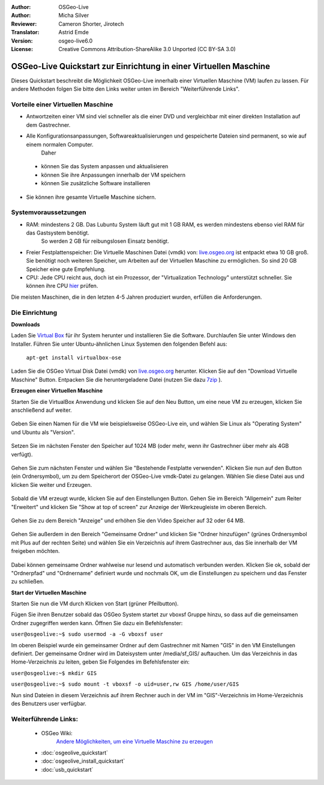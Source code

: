 :Author: OSGeo-Live
:Author: Micha Silver
:Reviewer: Cameron Shorter, Jirotech
:Translator: Astrid Emde
:Version: osgeo-live6.0
:License: Creative Commons Attribution-ShareAlike 3.0 Unported  (CC BY-SA 3.0)

********************************************************************************
OSGeo-Live Quickstart zur Einrichtung in einer Virtuellen Maschine
********************************************************************************

Dieses Quickstart beschreibt die Möglichkeit OSGeo-Live innerhalb einer Virtuellen 
Maschine (VM) laufen zu lassen.
Für andere Methoden folgen Sie bitte den Links weiter unten im Bereich "Weiterführende Links".

Vorteile einer Virtuellen Maschine
--------------------------------------------------------------------------------

* Antwortzeiten einer VM sind viel schneller als die einer DVD und vergleichbar mit einer direkten Installation auf dem Gastrechner.
* Alle Konfigurationsanpassungen, Softwareaktualisierungen und gespeicherte Dateien sind permanent, so wie auf einem normalen Computer.
    Daher

 * können Sie das System anpassen und aktualisieren
 * können Sie ihre Anpassungen innerhalb der VM speichern
 * können Sie zusätzliche Software installieren
 
* Sie können ihre gesamte Virtuelle Maschine sichern.

Systemvoraussetzungen
--------------------------------------------------------------------------------

* RAM: mindestens 2 GB. Das Lubuntu System läuft gut mit 1 GB RAM, es werden mindestens ebenso viel RAM für das Gastsystem benötigt.
    So werden 2 GB für reibungslosen Einsatz benötigt.
* Freier Festplattenspeicher: Die Virtuelle Maschinen Datei (vmdk) von:  `live.osgeo.org <http://live.osgeo.org/en/download.html>`_  ist entpackt etwa 10 GB groß. Sie benötigt noch weiteren Speicher, um Arbeiten auf der Virtuellen Maschine zu ermöglichen. So sind 20 GB Speicher eine gute Empfehlung.
* CPU: Jede CPU reicht aus, doch ist ein Prozessor, der "Virtualization Technology" unterstützt schneller. Sie können ihre CPU `hier <http://www.intel.com/support/processors/sb/cs-030729.htm>`_ prüfen.

Die meisten Maschinen, die in den letzten 4-5 Jahren produziert wurden, erfüllen die Anforderungen.

Die Einrichtung
--------------------------------------------------------------------------------

**Downloads**

Laden Sie `Virtual Box <http://www.virtualbox.org/>`_  für ihr System herunter und installieren Sie die Software. 
Durchlaufen Sie unter Windows den Installer. Führen Sie unter Ubuntu-ähnlichen Linux Systemen den folgenden Befehl aus:

  ``apt-get install virtualbox-ose``

Laden Sie die OSGeo Virtual Disk Datei (vmdk) von `live.osgeo.org <http://live.osgeo.org/en/download.html>`_ herunter. 
Klicken Sie auf den "Download Virtuelle Maschine" Button. Entpacken Sie die heruntergeladene Datei (nutzen Sie dazu `7zip <http://www.7-zip.org>`_ ).


**Erzeugen einer Virtuellen Maschine**

Starten Sie die VirtualBox Anwendung und klicken Sie auf den Neu Button, um eine neue VM zu erzeugen, klicken Sie anschließend auf weiter.

  .. image:: /images/screenshots/800x600/virtualbox.png
         :scale: 50 %

Geben Sie einen Namen für die VM wie beispielsweise OSGeo-Live ein, und wählen Sie Linux als "Operating System" und Ubuntu als "Version".

  .. image:: /images/screenshots/800x600/virtualbox_select_name.png
         :scale: 70 %

Setzen Sie im nächsten Fenster den Speicher auf 1024 MB (oder mehr, wenn ihr Gastrechner über mehr als 4GB verfügt).

  .. image:: /images/screenshots/800x600/vmdk_memory.png
     :scale: 65 %

Gehen Sie zum nächsten Fenster und wählen Sie "Bestehende Festplatte verwenden". Klicken Sie nun auf den Button (ein Ordnersymbol), um zu dem Speicherort der OSGeo-Live vmdk-Datei zu gelangen. Wählen Sie diese Datei aus und klicken Sie weiter und Erzeugen.

  .. image:: /images/screenshots/800x600/vmdk_disk.png
     :scale: 65 %

Sobald die VM erzeugt wurde, klicken Sie auf den Einstellungen Button. Gehen Sie im Bereich "Allgemein" zum Reiter "Erweitert" und klicken Sie "Show at top of screen" zur Anzeige der Werkzeugleiste im oberen Bereich.

  .. image:: /images/screenshots/800x600/vmdk_general_advanced.png
     :scale: 65 %

Gehen Sie zu dem Bereich "Anzeige" und erhöhen Sie den Video Speicher auf 32 oder 64 MB.

  .. image:: /images/screenshots/800x600/vmdk_display.png
     :scale: 65 %

Gehen Sie außerdem in den Bereich "Gemeinsame Ordner" und klicken Sie "Ordner hinzufügen" (grünes Ordnersymbol mit Plus auf der rechten Seite) und wählen Sie ein Verzeichnis auf ihrem Gastrechner aus, das Sie innerhalb der VM freigeben möchten.

 .. image:: /images/screenshots/800x600/vmdk_shared_folders.png
     :scale: 65 %

Dabei können gemeinsame Ordner wahlweise nur lesend und automatisch verbunden werden. Klicken Sie ok, sobald der "Ordnerpfad" und "Ordnername" definiert wurde und nochmals OK, um die Einstellungen zu speichern und das Fenster zu schließen.


**Start der Virtuellen Maschine**

Starten Sie nun die VM durch Klicken von Start (grüner Pfeilbutton).

Fügen Sie ihren Benutzer sobald das OSGeo System startet zur vboxsf Gruppe hinzu, so dass auf die gemeinsamen Ordner zugegriffen werden kann. Öffnen Sie dazu ein Befehlsfenster:

``user@osgeolive:~$ sudo usermod -a -G vboxsf user``

Im oberen Beispiel wurde ein gemeinsamer Ordner auf dem Gastrechner mit Namen "GIS" in den VM Einstellungen definiert. Der gemeinsame Ordner wird im Dateisystem unter /media/sf_GIS/ auftauchen. Um das Verzeichnis in das Home-Verzeichnis zu leiten, geben Sie Folgendes im Befehlsfenster ein:

``user@osgeolive:~$ mkdir GIS``

``user@osgeolive:~$ sudo mount -t vboxsf -o uid=user,rw GIS /home/user/GIS``

Nun sind Dateien in diesem Verzeichnis auf ihrem Rechner auch in der VM im "GIS"-Verzeichnis im Home-Verzeichnis des Benutzers user verfügbar.

Weiterführende Links:
--------------------------------------------------------------------------------
 * OSGeo Wiki: 
        `Andere Möglichkeiten, um eine Virtuelle Maschine zu erzeugen <http://wiki.osgeo.org/wiki/Live_GIS_Virtual_Machine>`_

 * :doc:`osgeolive_quickstart`
 * :doc:`osgeolive_install_quickstart`
 * :doc:`usb_quickstart`

